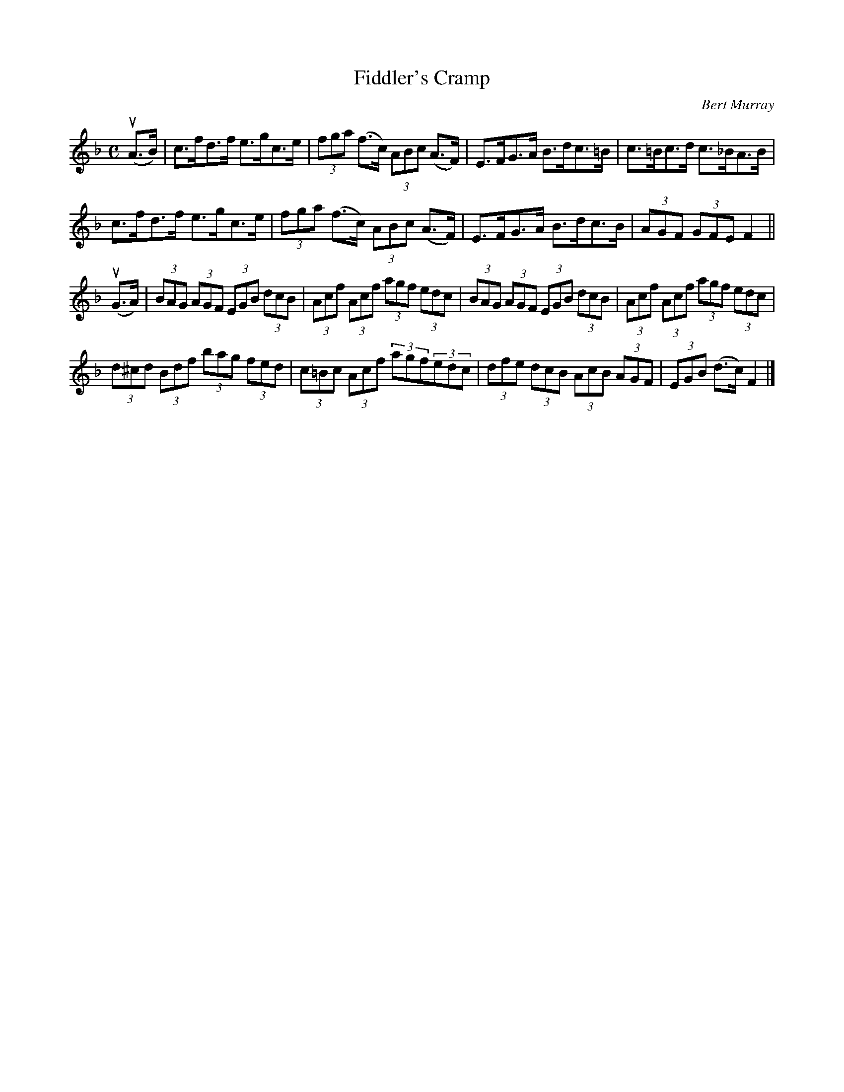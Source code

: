 X: 321
T: Fiddler's Cramp
C: Bert Murray
R: strathspey
B: Bert Murray's "Bon Accord Collection" 1999 p.32
%
Z: 2011 John Chambers <jc:trillian.mit.edu>
M: C
L: 1/8
K: F
(uA>B) |\
c>fd>f e>gc>e | (3fga (f>c) (3ABc (A>F) |\
E>FG>A B>dc>=B | c>=Bc>d c>_BA>B |
c>fd>f e>gc>e | (3fga (f>c) (3ABc (A>F) |\
E>FG>A B>dc>B | (3AGF (3GFE F2 ||
(uG>A) |\
(3BAG (3AGF (3EGB (3dcB | (3Acf (3Acf (3agf (3edc |\
(3BAG (3AGF (3EGB (3dcB | (3Acf (3Acf (3agf (3edc |
(3d^cd (3Bdf (3bag (3fed | (3c=Bc (3Acf (3agf(3edc |\
(3dfe (3dcB (3AcB (3AGF | (3EGB (d>c) F2 |]
